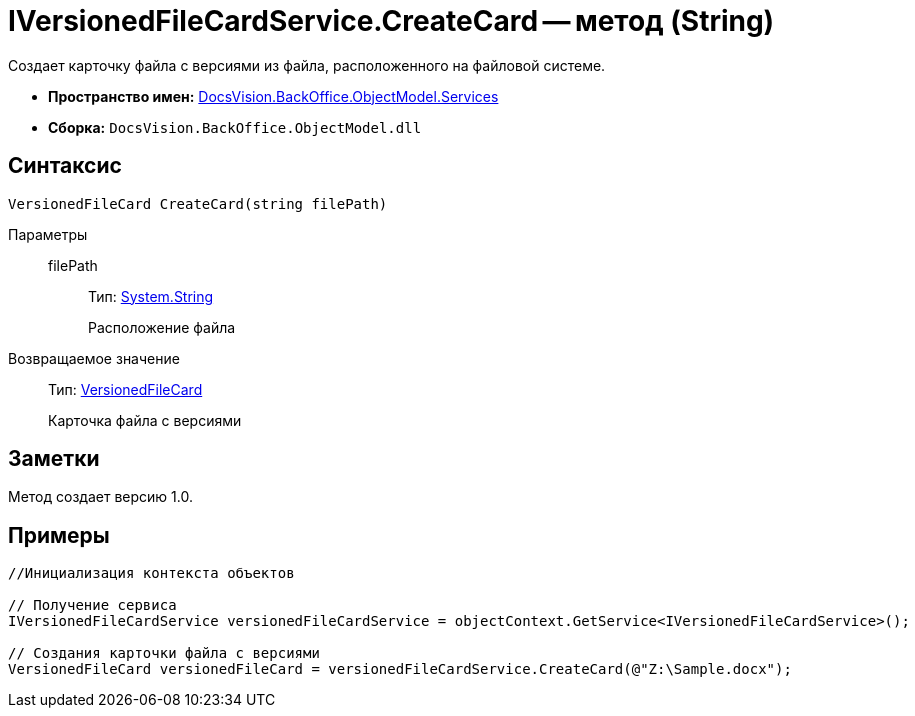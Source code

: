 = IVersionedFileCardService.CreateCard -- метод (String)

Создает карточку файла с версиями из файла, расположенного на файловой системе.

* *Пространство имен:* xref:api/DocsVision/BackOffice/ObjectModel/Services/Services_NS.adoc[DocsVision.BackOffice.ObjectModel.Services]
* *Сборка:* `DocsVision.BackOffice.ObjectModel.dll`

== Синтаксис

[source,csharp]
----
VersionedFileCard CreateCard(string filePath)
----

Параметры::
filePath:::
Тип: http://msdn.microsoft.com/ru-ru/library/system.string.aspx[System.String]
+
Расположение файла

Возвращаемое значение::
Тип: xref:api/DocsVision/Platform/ObjectManager/SystemCards/VersionedFileCard_CL.adoc[VersionedFileCard]
+
Карточка файла с версиями

== Заметки

Метод создает версию 1.0.

== Примеры

[source,csharp]
----
//Инициализация контекста объектов

// Получение сервиса
IVersionedFileCardService versionedFileCardService = objectContext.GetService<IVersionedFileCardService>();

// Создания карточки файла с версиями
VersionedFileCard versionedFileCard = versionedFileCardService.CreateCard(@"Z:\Sample.docx");
----
